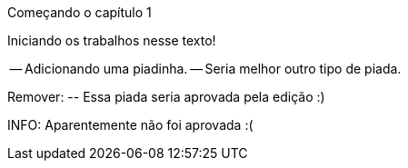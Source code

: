 Começando o capítulo 1

Iniciando os trabalhos nesse texto!

-- Adicionando uma piadinha.
-- Seria melhor outro tipo de piada.

Remover:
	-- Essa piada seria aprovada pela edição :)

INFO: Aparentemente não foi aprovada :(



